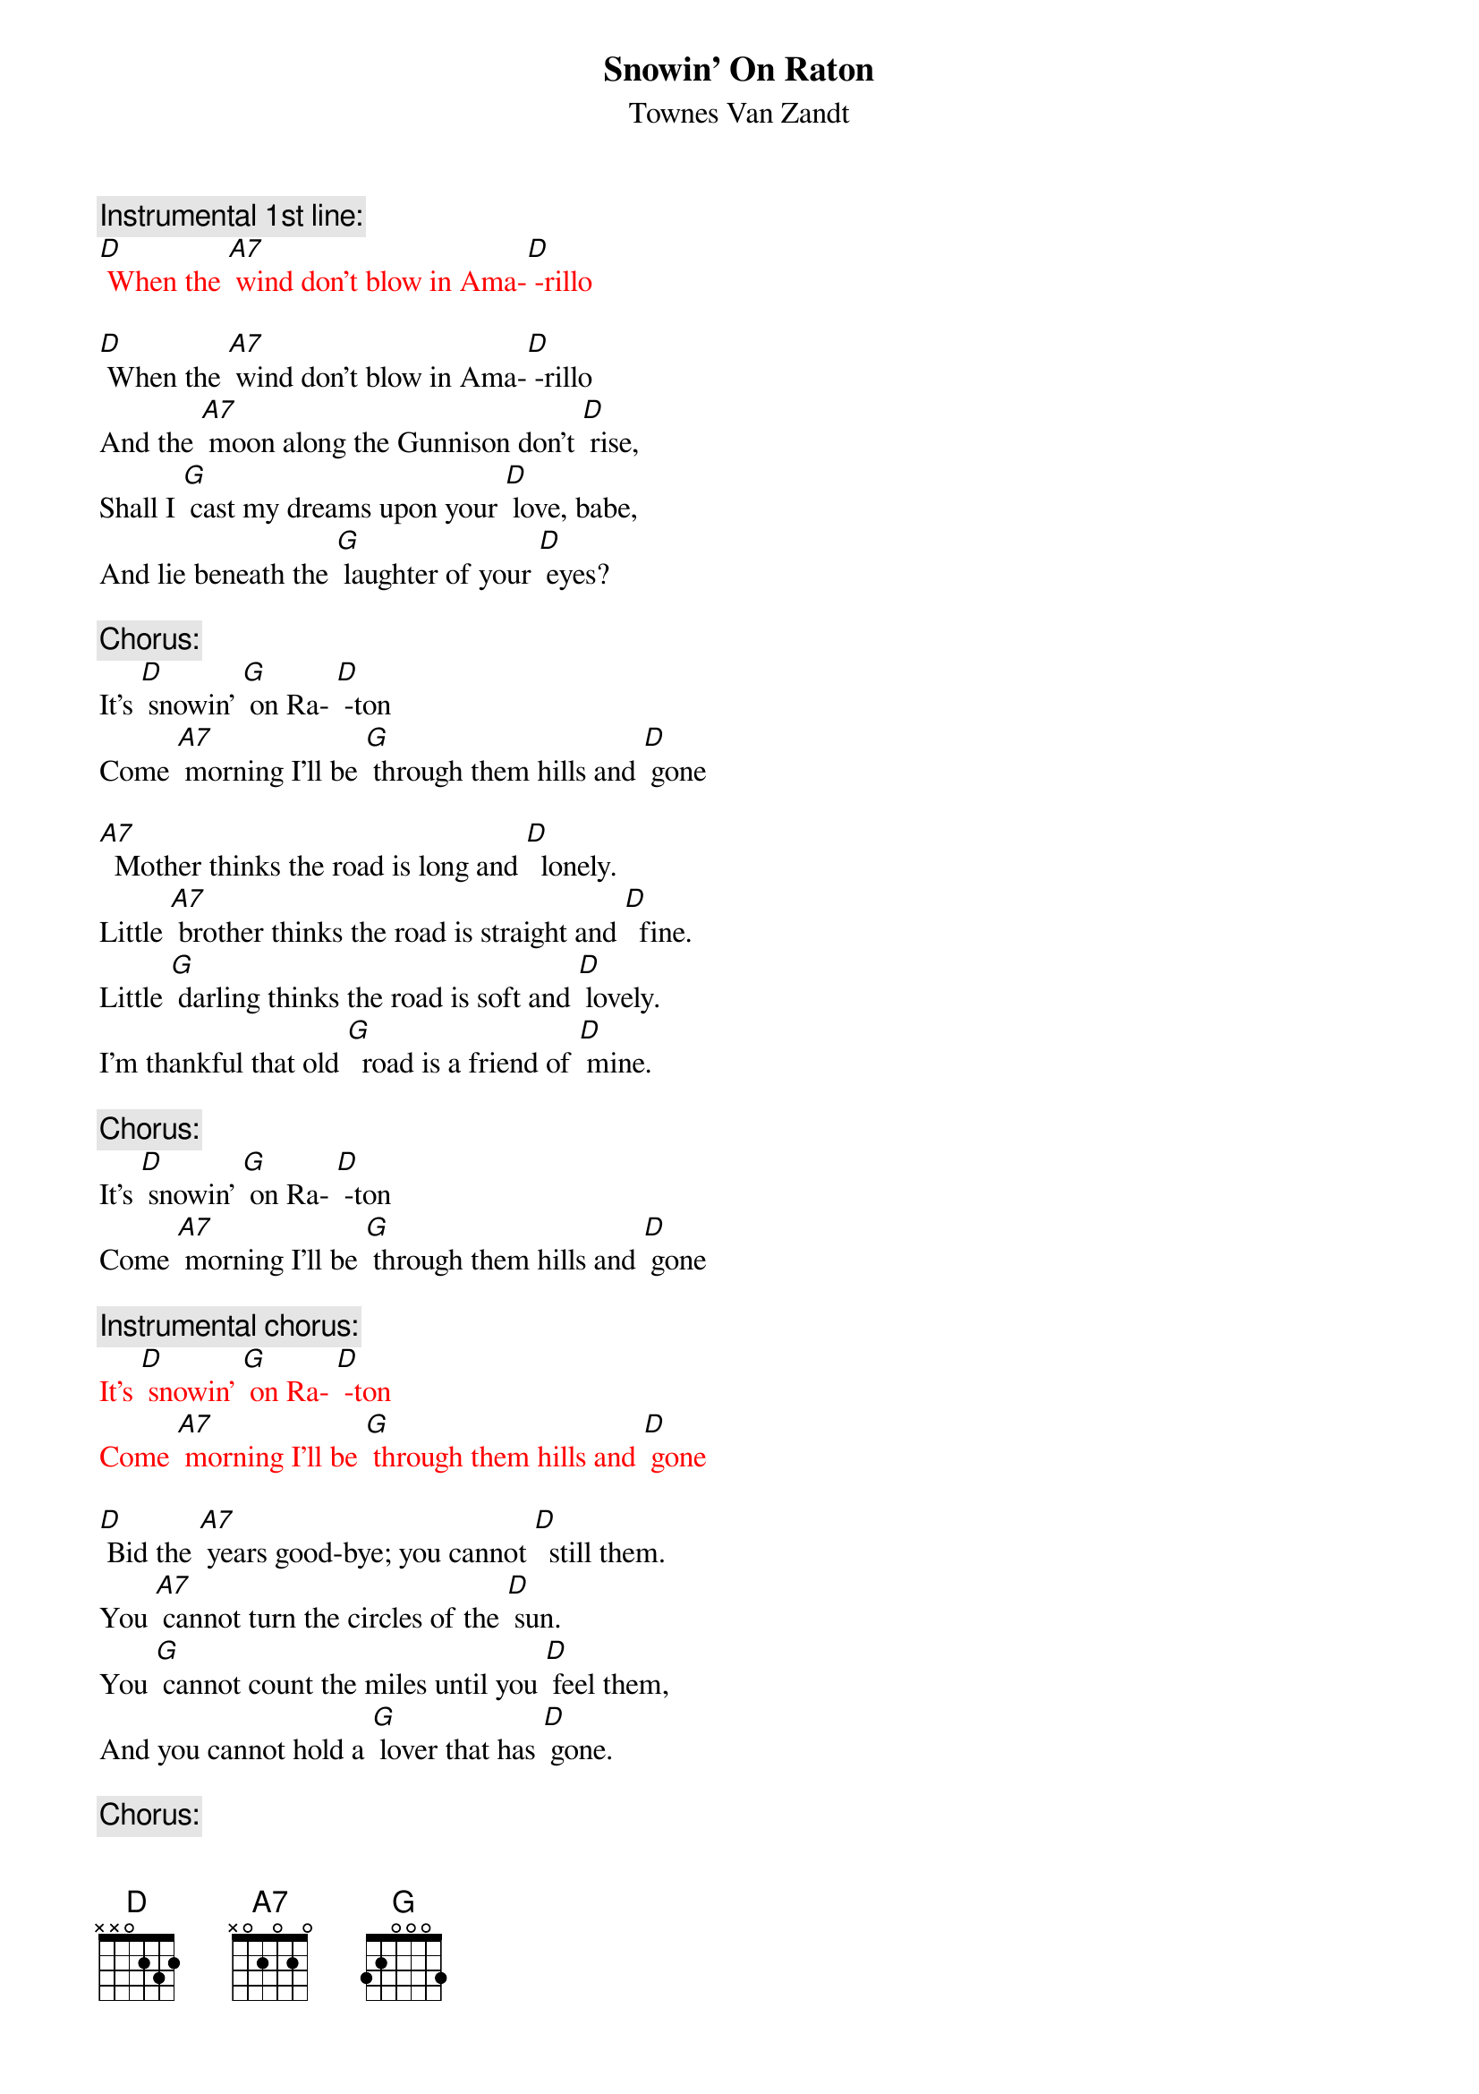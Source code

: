{t: Snowin' On Raton}
{st: Townes Van Zandt}

{c: Instrumental 1st line:}
{textcolour: red}
[D] When the [A7] wind don't blow in Ama-[D] -rillo
{textcolour}

[D] When the [A7] wind don't blow in Ama-[D] -rillo
And the [A7] moon along the Gunnison don't [D] rise,
Shall I [G] cast my dreams upon your [D] love, babe,
And lie beneath the [G] laughter of your [D] eyes?

{c: Chorus:}
It's [D] snowin' [G] on Ra- [D] -ton
Come [A7] morning I'll be [G] through them hills and [D] gone

[A7]  Mother thinks the road is long and [D]  lonely.
Little [A7] brother thinks the road is straight and [D]  fine.
Little [G] darling thinks the road is soft and [D] lovely.
I'm thankful that old [G]  road is a friend of [D] mine.

{c: Chorus:}
It's [D] snowin' [G] on Ra- [D] -ton
Come [A7] morning I'll be [G] through them hills and [D] gone

{c: Instrumental chorus:}
{textcolour: red}
It's [D] snowin' [G] on Ra- [D] -ton
Come [A7] morning I'll be [G] through them hills and [D] gone
{textcolour}

[D] Bid the [A7] years good-bye; you cannot [D]  still them.
You [A7] cannot turn the circles of the [D] sun.
You [G] cannot count the miles until you [D] feel them,
And you cannot hold a [G] lover that has [D] gone.

{c: Chorus:}
It's [D] snowin' [G] on Ra- [D] -ton
Come [A7] morning I'll be [G] through them hills and [D] gone

{c: Instrumental chorus:}
{textcolour: red}
It's [D] snowin' [G] on Ra- [D] -ton
Come [A7] morning I'll be [G] through them hills and [D] gone
{textcolour}

[D] To- [A7] -morrow the mountains will be [D] sleeping,
[A7] Silent 'neath a blanket green and [D] blue,
And [G] I can hear the silence they are [D]  keeping.
I'll bring all their [G]  promises to [D] you.

{c: Chorus:}
It's [D] snowin' [G] on Ra- [D] -ton
Come [A7] morning I'll be [G] through them hills and [D] gone

{c: Instrumental verse:}
{textcolour: red}
[D] When the [A7] wind don't blow in Ama-[D] -rillo
And the [A7] moon along the Gunnison don't [D] rise,
Shall I [G] cast my dreams upon your [D] love, babe,
And lie beneath the [G] laughter of your [D] eyes?
{textcolour}


